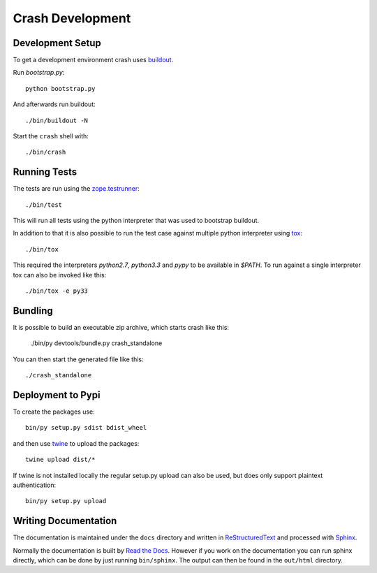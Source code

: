 =================
Crash Development
=================

Development Setup
=================

To get a development environment crash uses `buildout
<https://pypi.python.org/pypi/zc.buildout>`_.

Run `bootstrap.py`::

    python bootstrap.py

And afterwards run buildout::

    ./bin/buildout -N


Start the ``crash`` shell with::

   ./bin/crash

Running Tests
=============

The tests are run using the `zope.testrunner
<https://pypi.python.org/pypi/zope.testrunner/4.4.1>`_::

    ./bin/test

This will run all tests using the python interpreter that was used to
bootstrap buildout.

In addition to that it is also possible to run the test case against multiple
python interpreter using `tox <http://testrun.org/tox/latest/>`_::

    ./bin/tox

This required the interpreters `python2.7`, `python3.3` and `pypy` to be
available in `$PATH`. To run against a single interpreter tox can also be
invoked like this::

    ./bin/tox -e py33

Bundling
========

It is possible to build an executable zip archive, which starts crash
like this:

    ./bin/py devtools/bundle.py crash_standalone

You can then start the generated file like this::

    ./crash_standalone

Deployment to Pypi
==================

To create the packages use::

    bin/py setup.py sdist bdist_wheel

and then use `twine <https://pypi.python.org/pypi/twine>`_ to upload the
packages::

    twine upload dist/*

If twine is not installed locally the regular setup.py upload can also be used,
but does only support plaintext authentication::

    bin/py setup.py upload

Writing Documentation
=====================

The documentation is maintained under the ``docs`` directory and
written in ReStructuredText_ and processed with Sphinx_.

Normally the documentation is built by `Read the Docs`_.
However if you work on the documentation you can run sphinx
directly, which can be done by just running ``bin/sphinx``.
The output can then be found in the ``out/html`` directory.

.. _Sphinx: http://sphinx-doc.org/

.. _ReStructuredText: http://docutils.sourceforge.net/rst.html

.. _`Read the Docs`: http://readthedocs.org
